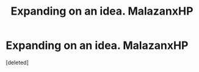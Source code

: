 #+TITLE: Expanding on an idea. MalazanxHP

* Expanding on an idea. MalazanxHP
:PROPERTIES:
:Score: 1
:DateUnix: 1439354731.0
:DateShort: 2015-Aug-12
:END:
[deleted]

